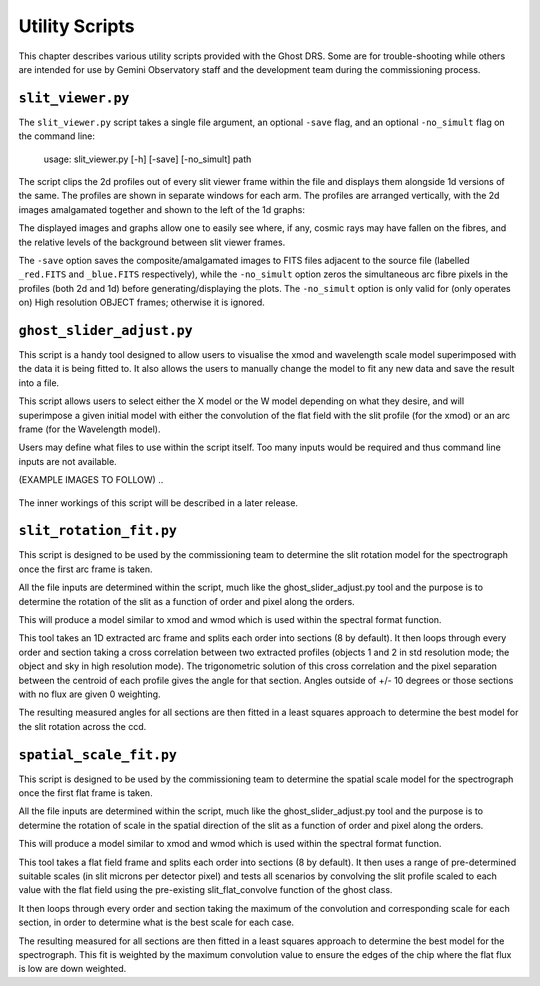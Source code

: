 Utility Scripts
===============

This chapter describes various utility scripts provided with the Ghost DRS.
Some are for trouble-shooting while others are intended for use by Gemini
Observatory staff and the development team during the commissioning process.

``slit_viewer.py``
---------------------------------

The ``slit_viewer.py`` script takes a single file argument, an optional
``-save`` flag, and an optional ``-no_simult`` flag on the command line:

  usage: slit_viewer.py [-h] [-save] [-no_simult] path

The script clips the 2d profiles out of every slit viewer frame within the
file and displays them alongside 1d versions of the same.  The profiles are
shown in separate windows for each arm.  The profiles are arranged vertically,
with the 2d images amalgamated together and shown to the left of the 1d graphs:

The displayed images and graphs allow one to easily see where, if any, cosmic
rays may have fallen on the fibres, and the relative levels of the background
between slit viewer frames.

The ``-save`` option saves the composite/amalgamated images to FITS files
adjacent to the source file (labelled ``_red.FITS`` and ``_blue.FITS``
respectively), while the ``-no_simult`` option zeros the simultaneous arc fibre
pixels in the profiles (both 2d and 1d) before generating/displaying the plots.
The ``-no_simult`` option is only valid for (only operates on) High resolution
OBJECT frames; otherwise it is ignored.



``ghost_slider_adjust.py``
---------------------------------

This script is a handy tool designed to allow users to visualise the xmod and
wavelength scale model superimposed with the data it is being fitted to.
It also allows the users to manually change the model to fit any new data and save
the result into a file.

This script allows users to select either the X model or the W model depending on
what they desire, and will superimpose a given initial model with either the
convolution of the flat field with the slit profile (for the xmod) or an arc frame
(for the Wavelength model).

Users may define what files to use within the script itself. Too many inputs would
be required and thus command line inputs are not available.

(EXAMPLE IMAGES TO FOLLOW)
..

   .. only:: latex

       .. image:: images/std-blue-with-cosmic.png
	 :scale: 70
       .. image:: images/high-blue-with-arc-removed.png
	 :scale: 70

   .. only:: html

       .. image:: images/std-blue-with-cosmic.png
	 :scale: 65
       .. image:: images/high-blue-with-arc-removed.png
	 :scale: 65

The inner workings of this script will be described in a later release.


``slit_rotation_fit.py``
----------------------------------

This script is designed to be used by the commissioning team to determine the
slit rotation model for the spectrograph once the first arc frame is taken.

All the file inputs are determined within the script, much like the ghost_slider_adjust.py
tool and the purpose is to determine the rotation of the slit as a function of order and
pixel along the orders.

This will produce a model similar to xmod and wmod which is used within the spectral format
function.

This tool takes an 1D extracted arc frame and splits each order into sections (8 by default).
It then loops through every order and section taking a cross correlation between two extracted
profiles (objects 1 and 2 in std resolution mode; the object and sky in high resolution mode).
The trigonometric solution of this cross correlation and the pixel separation between the centroid
of each profile gives the angle for that section.
Angles outside of +/- 10 degrees or those sections with no flux are given 0 weighting.

The resulting measured angles for all sections are then fitted in a least squares approach
to determine the best model for the slit rotation across the ccd.



``spatial_scale_fit.py``
----------------------------------

This script is designed to be used by the commissioning team to determine the
spatial scale model for the spectrograph once the first flat frame is taken.

All the file inputs are determined within the script, much like the ghost_slider_adjust.py
tool and the purpose is to determine the rotation of scale in the spatial direction of
the slit as a function of order and pixel along the orders.

This will produce a model similar to xmod and wmod which is used within the spectral format
function.

This tool takes a flat field frame and splits each order into sections (8 by default).
It then uses a range of pre-determined suitable scales (in slit microns per detector pixel) and
tests all scenarios by convolving the slit profile scaled to each value with the flat field
using the pre-existing slit_flat_convolve function of the ghost class.

It then loops through every order and section taking the maximum of the convolution and corresponding
scale for each section, in order to determine what is the best scale for each case.

The resulting measured for all sections are then fitted in a least squares approach
to determine the best model for the spectrograph. This fit is weighted by the maximum convolution value
to ensure the edges of the chip where the flat flux is low are down weighted.


